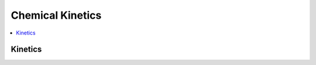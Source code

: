 .. mat:currentmodule:: Kinetics

Chemical Kinetics
===================

.. contents::
   :local:

Kinetics
-------------
.. mat:autoclass:: Kinetics
   
